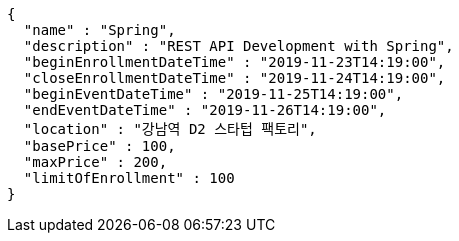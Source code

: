 [source,options="nowrap"]
----
{
  "name" : "Spring",
  "description" : "REST API Development with Spring",
  "beginEnrollmentDateTime" : "2019-11-23T14:19:00",
  "closeEnrollmentDateTime" : "2019-11-24T14:19:00",
  "beginEventDateTime" : "2019-11-25T14:19:00",
  "endEventDateTime" : "2019-11-26T14:19:00",
  "location" : "강남역 D2 스타텁 팩토리",
  "basePrice" : 100,
  "maxPrice" : 200,
  "limitOfEnrollment" : 100
}
----
